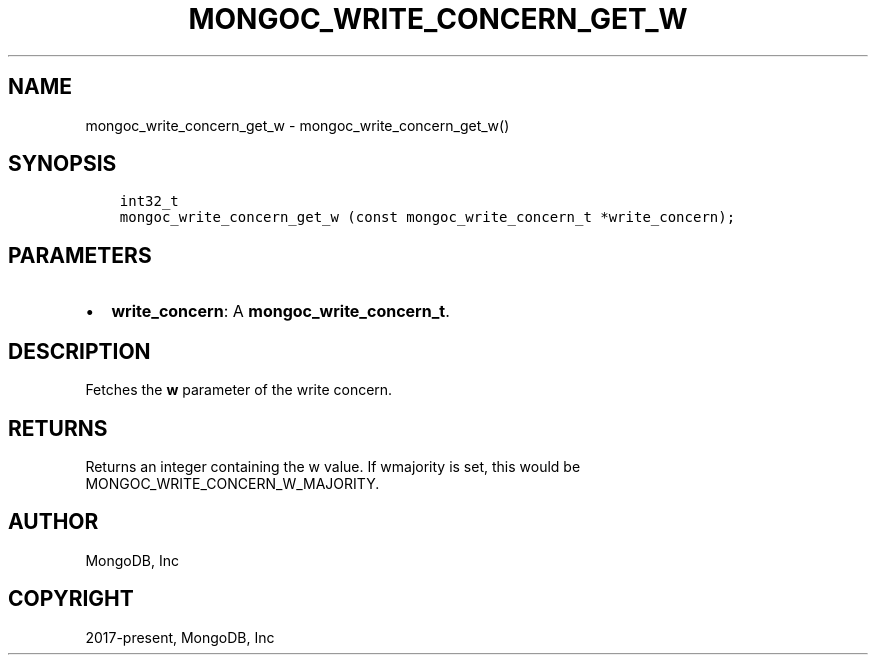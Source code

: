 .\" Man page generated from reStructuredText.
.
.TH "MONGOC_WRITE_CONCERN_GET_W" "3" "Aug 13, 2019" "1.15.0" "MongoDB C Driver"
.SH NAME
mongoc_write_concern_get_w \- mongoc_write_concern_get_w()
.
.nr rst2man-indent-level 0
.
.de1 rstReportMargin
\\$1 \\n[an-margin]
level \\n[rst2man-indent-level]
level margin: \\n[rst2man-indent\\n[rst2man-indent-level]]
-
\\n[rst2man-indent0]
\\n[rst2man-indent1]
\\n[rst2man-indent2]
..
.de1 INDENT
.\" .rstReportMargin pre:
. RS \\$1
. nr rst2man-indent\\n[rst2man-indent-level] \\n[an-margin]
. nr rst2man-indent-level +1
.\" .rstReportMargin post:
..
.de UNINDENT
. RE
.\" indent \\n[an-margin]
.\" old: \\n[rst2man-indent\\n[rst2man-indent-level]]
.nr rst2man-indent-level -1
.\" new: \\n[rst2man-indent\\n[rst2man-indent-level]]
.in \\n[rst2man-indent\\n[rst2man-indent-level]]u
..
.SH SYNOPSIS
.INDENT 0.0
.INDENT 3.5
.sp
.nf
.ft C
int32_t
mongoc_write_concern_get_w (const mongoc_write_concern_t *write_concern);
.ft P
.fi
.UNINDENT
.UNINDENT
.SH PARAMETERS
.INDENT 0.0
.IP \(bu 2
\fBwrite_concern\fP: A \fBmongoc_write_concern_t\fP\&.
.UNINDENT
.SH DESCRIPTION
.sp
Fetches the \fBw\fP parameter of the write concern.
.SH RETURNS
.sp
Returns an integer containing the w value. If wmajority is set, this would be MONGOC_WRITE_CONCERN_W_MAJORITY.
.SH AUTHOR
MongoDB, Inc
.SH COPYRIGHT
2017-present, MongoDB, Inc
.\" Generated by docutils manpage writer.
.
